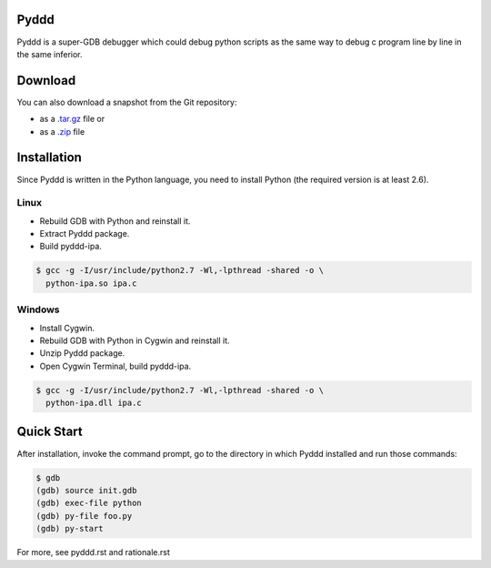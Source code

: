 Pyddd
=====

Pyddd is a super-GDB debugger which could debug python scripts as the
same way to debug c program line by line in the same inferior.

Download
========

You can also download a snapshot from the Git repository:

* as a `.tar.gz <https://github.com/jondy/pyddd/archive/master.tar.gz>`__
  file or
* as a `.zip <https://github.com/jondy/pyddd/archive/master.zip>`__ file

Installation
============

Since Pyddd is written in the Python language, you need to install
Python (the required version is at least 2.6).

Linux
-----

* Rebuild GDB with Python and reinstall it.
* Extract Pyddd package.
* Build pyddd-ipa.

.. code-block:: bash

  $ gcc -g -I/usr/include/python2.7 -Wl,-lpthread -shared -o \
    python-ipa.so ipa.c

Windows
-------

* Install Cygwin.
* Rebuild GDB with Python in Cygwin and reinstall it.
* Unzip Pyddd package.
* Open Cygwin Terminal, build pyddd-ipa.

.. code-block:: bash

  $ gcc -g -I/usr/include/python2.7 -Wl,-lpthread -shared -o \
    python-ipa.dll ipa.c

Quick Start
===========

After installation, invoke the command prompt, go to the directory
in which Pyddd installed and run those commands:

.. code-block:: bash

  $ gdb
  (gdb) source init.gdb
  (gdb) exec-file python
  (gdb) py-file foo.py
  (gdb) py-start

For more, see pyddd.rst and rationale.rst

